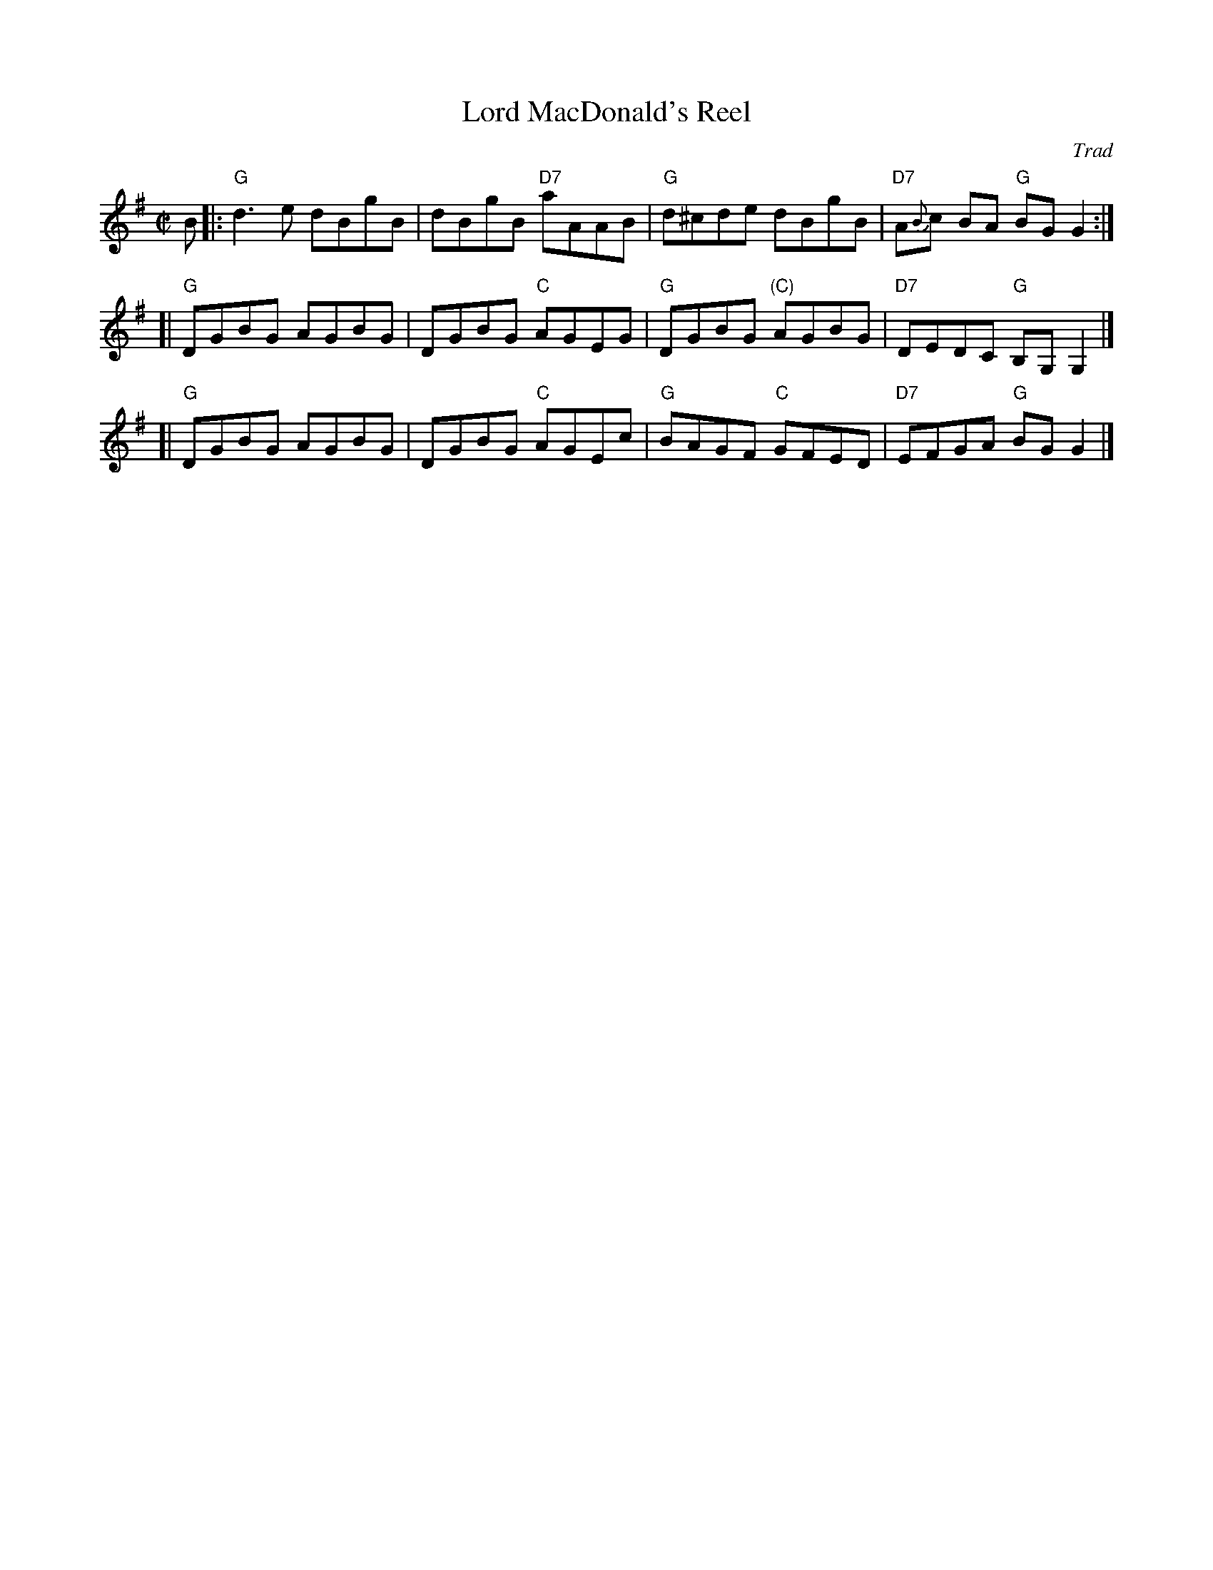 X: 0609
T: Lord MacDonald's Reel
O: Trad
R: reel
Z: John Chambers <jc:trillian.mit.edu>
B: RSCDS 6-__
M: C|
L: 1/8
%
K: G
B \
|: "G"d3e dBgB | dBgB "D7"aAAB | "G"d^cde dBgB | "D7"A{B}c BA "G"BGG2 :|
[| "G"DGBG AGBG | DGBG "C"AGEG | "G"DGBG "(C)"AGBG | "D7"DEDC "G"B,G,G,2 |]
[| "G"DGBG AGBG | DGBG "C"AGEc | "G"BAGF "C"GFED | "D7"EFGA "G"BGG2 |]
